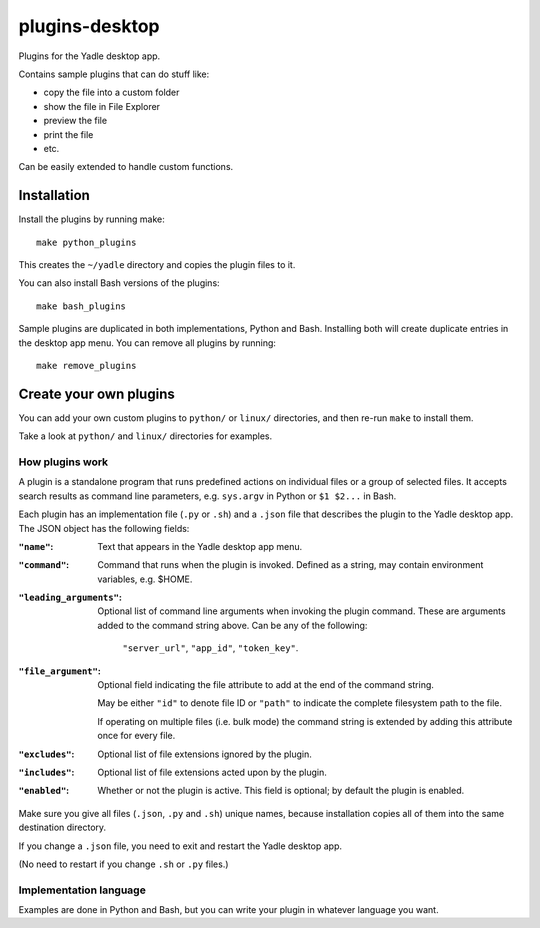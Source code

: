 plugins-desktop
===============
Plugins for the Yadle desktop app.

Contains sample plugins that can do stuff like:

- copy the file into a custom folder
- show the file in File Explorer
- preview the file
- print the file
- etc.

Can be easily extended to handle custom functions.

Installation
------------
Install the plugins by running make:
::

   make python_plugins

This creates the ``~/yadle`` directory and copies the plugin files to it.

You can also install Bash versions of the plugins:
::

   make bash_plugins

Sample plugins are duplicated in both implementations, Python and Bash.
Installing both will create duplicate entries in the desktop app menu.
You can remove all plugins by running:
::

   make remove_plugins

Create your own plugins
-----------------------
You can add your own custom plugins to ``python/`` or ``linux/`` directories,
and then re-run ``make`` to install them.

Take a look at ``python/`` and ``linux/`` directories for examples.

How plugins work
................
A plugin is a standalone program that runs predefined actions
on individual files or a group of selected files.
It accepts search results as command line parameters,
e.g. ``sys.argv`` in Python or ``$1 $2...`` in Bash.

Each plugin has an implementation file (``.py`` or ``.sh``) and
a ``.json`` file that describes the plugin to the Yadle desktop app.
The JSON object has the following fields:

:``"name"``:
   Text that appears in the Yadle desktop app menu.

:``"command"``:
   Command that runs when the plugin is invoked.
   Defined as a string, may contain environment variables, e.g. $HOME.

:``"leading_arguments"``:
   Optional list of command line arguments when invoking the plugin command.
   These are arguments added to the command string above.
   Can be any of the following:

     ``"server_url"``, ``"app_id"``, ``"token_key"``.

:``"file_argument"``:
   Optional field indicating the file attribute to add at the end of
   the command string.

   May be either ``"id"`` to denote file ID or ``"path"`` to indicate
   the complete filesystem path to the file.

   If operating on multiple files (i.e. bulk mode) the command
   string is extended by adding this attribute once for every file.
   
:``"excludes"``:
   Optional list of file extensions ignored by the plugin.
     
:``"includes"``:
   Optional list of file extensions acted upon by the plugin.
   
:``"enabled"``:
   Whether or not the plugin is active. This field is optional; by default
   the plugin is enabled.
   
Make sure you give all files (``.json``, ``.py`` and ``.sh``) unique names,
because installation copies all of them into the same destination directory.

If you change a ``.json`` file, you need to exit and restart the Yadle desktop app.

(No need to restart if you change ``.sh`` or ``.py`` files.)

Implementation language
.......................
Examples are done in Python and Bash, but you can write your plugin in whatever
language you want.
